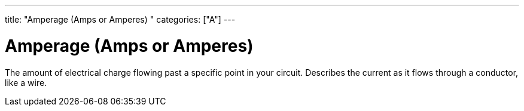 ---
title: "Amperage (Amps or Amperes) "
categories: ["A"]
---

= Amperage (Amps or Amperes) 

The amount of electrical charge flowing past a specific point in your circuit. Describes the current as it flows through a conductor, like a wire.